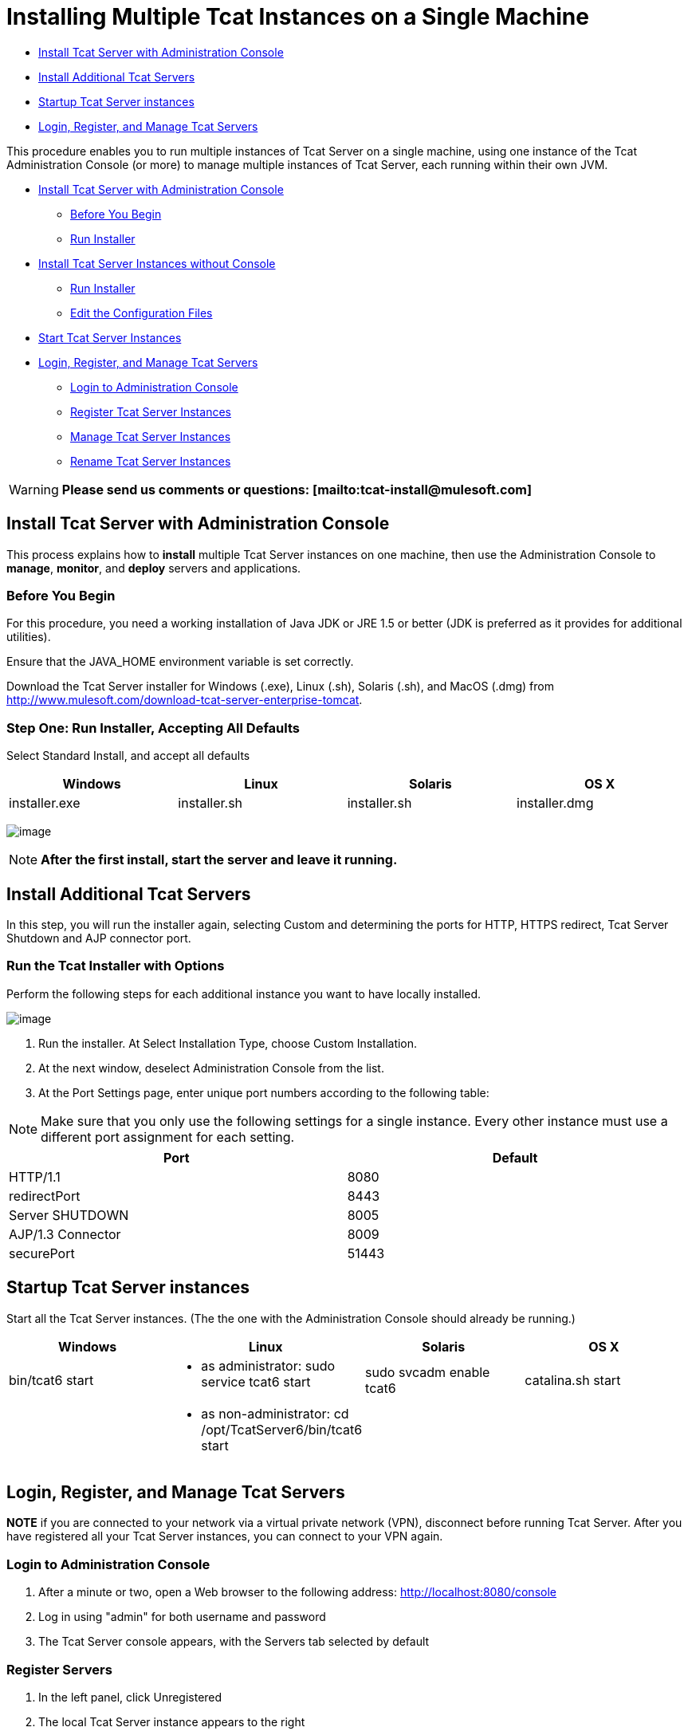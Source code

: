 = Installing Multiple Tcat Instances on a Single Machine

* link:#InstallingMultipleTcatInstancesonaSingleMachine-oneInstallTcatServerwithAdministrationConsole[Install Tcat Server with Administration Console]
* link:#InstallingMultipleTcatInstancesonaSingleMachine-noconsoleInstallAdditionalTcatServers[Install Additional Tcat Servers]
* link:#InstallingMultipleTcatInstancesonaSingleMachine-startStartupTcatServerinstances[Startup Tcat Server instances]
* link:#InstallingMultipleTcatInstancesonaSingleMachine-manageandLogin,Register,andManageTcatServers[Login, Register, and Manage Tcat Servers]

This procedure enables you to run multiple instances of Tcat Server on a single machine, using one instance of the Tcat Administration Console (or more) to manage multiple instances of Tcat Server, each running within their own JVM.

* link:#InstallingMultipleTcatInstancesonaSingleMachine-one[Install Tcat Server with Administration Console]
** link:#InstallingMultipleTcatInstancesonaSingleMachine-before[Before You Begin]
** link:#InstallingMultipleTcatInstancesonaSingleMachine-oneinstall[Run Installer]
* link:#InstallingMultipleTcatInstancesonaSingleMachine-noconsole[Install Tcat Server Instances without Console]
** link:#InstallingMultipleTcatInstancesonaSingleMachine-multinstall[Run Installer]
** link:#InstallingMultipleTcatInstancesonaSingleMachine-editconf[Edit the Configuration Files]
* link:#InstallingMultipleTcatInstancesonaSingleMachine-start[Start Tcat Server Instances]
* link:#InstallingMultipleTcatInstancesonaSingleMachine-manageand[Login, Register, and Manage Tcat Servers]
** link:#InstallingMultipleTcatInstancesonaSingleMachine-login[Login to Administration Console]
** link:#InstallingMultipleTcatInstancesonaSingleMachine-pair[Register Tcat Server Instances]
** link:#InstallingMultipleTcatInstancesonaSingleMachine-manage[Manage Tcat Server Instances]
** link:#InstallingMultipleTcatInstancesonaSingleMachine-rename[Rename Tcat Server Instances]

[WARNING]
*Please send us comments or questions: [mailto:tcat-install@mulesoft.com]*

== Install Tcat Server with Administration Console

This process explains how to *install* multiple Tcat Server instances on one machine, then use the Administration Console to *manage*, *monitor*, and *deploy* servers and applications.

=== Before You Begin

For this procedure, you need a working installation of Java JDK or JRE 1.5 or better (JDK is preferred as it provides for additional utilities).

Ensure that the JAVA_HOME environment variable is set correctly.

Download the Tcat Server installer for Windows (.exe), Linux (.sh), Solaris (.sh), and MacOS (.dmg) from http://www.mulesoft.com/download-tcat-server-enterprise-tomcat.

=== Step One: Run Installer, Accepting All Defaults

Select Standard Install, and accept all defaults

[width="99",cols="25,25,25,25",options="header"]
|===
|Windows |Linux |Solaris |OS X
|installer.exe |installer.sh |installer.sh |installer.dmg
|===

image:/docs/download/attachments/58458179/standard1.png?version=1&modificationDate=1286304141371[image]

[NOTE]
*After the first install, start the server and leave it running.*

== Install Additional Tcat Servers

In this step, you will run the installer again, selecting Custom and determining the ports for HTTP, HTTPS redirect, Tcat Server Shutdown and AJP connector port.

=== Run the Tcat Installer with Options

Perform the following steps for each additional instance you want to have locally installed.

image:/docs/download/attachments/58458179/custinst2.png?version=1&modificationDate=1286304023318[image]

. Run the installer. At Select Installation Type, choose Custom Installation.
. At the next window, deselect Administration Console from the list.
. At the Port Settings page, enter unique port numbers according to the following table:

[NOTE]
Make sure that you only use the following settings for a single instance. Every other instance must use a different port assignment for each setting.

[width="99",cols="50,50",options="header"]
|===
|Port |Default
|HTTP/1.1 |8080
|redirectPort |8443
|Server SHUTDOWN |8005
|AJP/1.3 Connector |8009
|securePort |51443
|===

== Startup Tcat Server instances

Start all the Tcat Server instances. (The the one with the Administration Console should already be running.)

[width="99",cols="25,25,25,25",options="header"]
|===
|Windows |Linux |Solaris |OS X
|bin/tcat6 start a|
* as administrator: sudo service tcat6 start

 |sudo svcadm enable tcat6 |catalina.sh start
|  a|
* as non-administrator: cd /opt/TcatServer6/bin/tcat6 start

 |  | 
|===

== Login, Register, and Manage Tcat Servers

*NOTE* if you are connected to your network via a virtual private network (VPN), disconnect before running Tcat Server. After you have registered all your Tcat Server instances, you can connect to your VPN again.

=== Login to Administration Console

. After a minute or two, open a Web browser to the following address: http://localhost:8080/console
. Log in using "admin" for both username and password
. The Tcat Server console appears, with the Servers tab selected by default

=== Register Servers

. In the left panel, click Unregistered
. The local Tcat Server instance appears to the right
. Click the checkbox next to Server Name
. Click Register
. The local server instance now appears in the All group with a green status indicator

Repeat for each Tcat Server instance you installed.

=== Manage Servers

. Click the All list in the left panel
. Click on Server Name
. The Server Details panel appears
. Click through the tabs to view the information and operations available
. Click on Server Summary to verify secure port numbers are distinct

image:/docs/download/attachments/58458179/servers1.png?version=1&modificationDate=1285629902956[image]

=== Rename Servers

. From the Servers tab in the Administration Console, click on one Tcat Server instance
. The Server Summary appears
. Click Edit Server Info
. Enter a unique name in Server Name
. Click Save
. The new server name appears immediately in the list of Servers

=== Rules About securePort Setting

. Any port number from 1 to 65535 if the Tomcat JVM runs as root. Any number from 1024 to 65535 if the Tomcat JVM runs as a user other than root.
. Must not conflict with any of the other TCP ports being used by Tomcat and/or webapps running in the same JVM that have opened server sockets.

*NOTE* On non-Windows OSs, ports 1-1023 inclusive are "privileged ports" and require root privileges to bind to them. Those are the only special port numbers, and only on non-Windows OSs.
